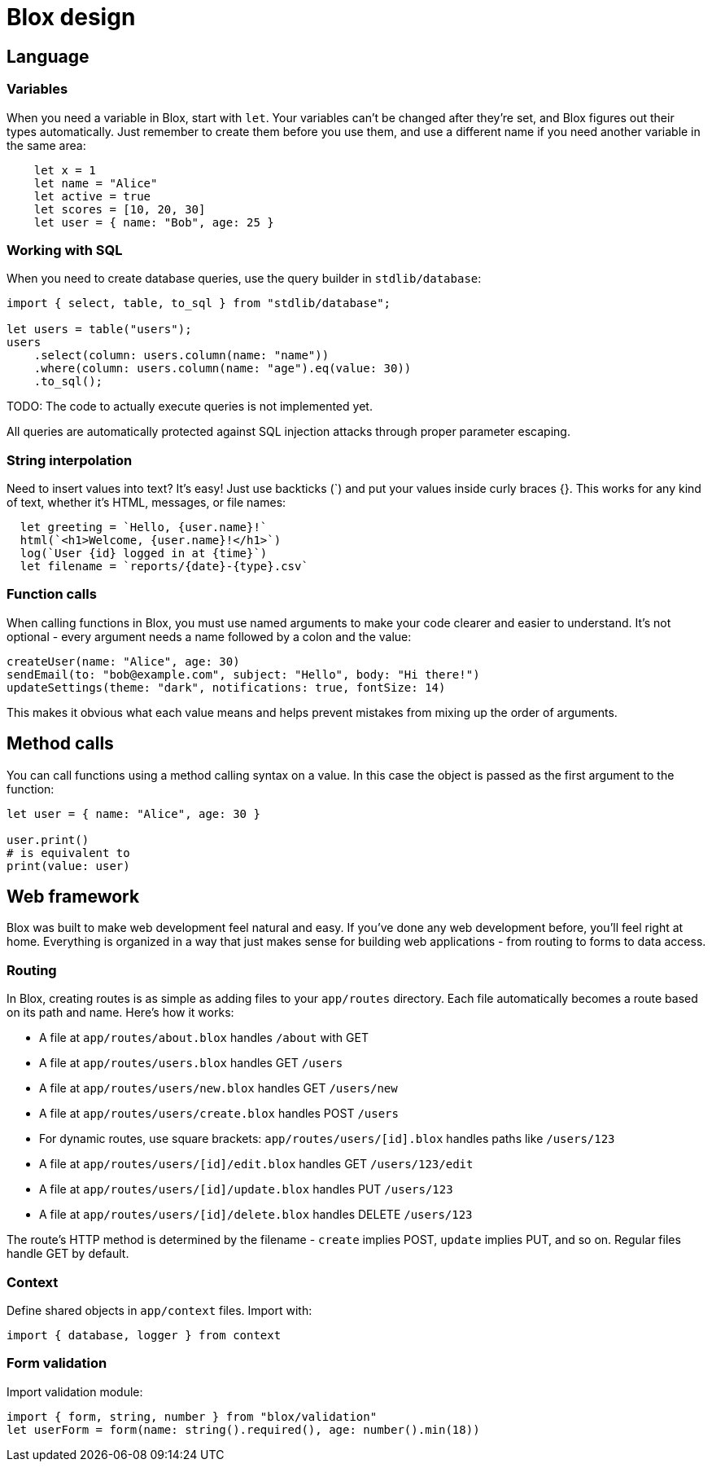 = Blox design

== Language

=== Variables
When you need a variable in Blox, start with `let`. Your variables can't be changed after they're set, and Blox figures out their types automatically. Just remember to create them before you use them, and use a different name if you need another variable in the same area:

```
    let x = 1
    let name = "Alice"
    let active = true
    let scores = [10, 20, 30]
    let user = { name: "Bob", age: 25 }
```

=== Working with SQL
When you need to create database queries, use the query builder in `stdlib/database`:

```blox
import { select, table, to_sql } from "stdlib/database";

let users = table("users");
users
    .select(column: users.column(name: "name"))
    .where(column: users.column(name: "age").eq(value: 30))
    .to_sql();
```

TODO: The code to actually execute queries is not implemented yet.

All queries are automatically protected against SQL injection attacks through proper parameter escaping.

=== String interpolation
Need to insert values into text? It's easy! Just use backticks (`) and put your values inside curly braces {}. This works for any kind of text, whether it's HTML, messages, or file names:

```
  let greeting = `Hello, {user.name}!`
  html(`<h1>Welcome, {user.name}!</h1>`)
  log(`User {id} logged in at {time}`)
  let filename = `reports/{date}-{type}.csv`
```

=== Function calls
When calling functions in Blox, you must use named arguments to make your code clearer and easier to understand. It's not optional - every argument needs a name followed by a colon and the value:

```
createUser(name: "Alice", age: 30)
sendEmail(to: "bob@example.com", subject: "Hello", body: "Hi there!")
updateSettings(theme: "dark", notifications: true, fontSize: 14)
```

This makes it obvious what each value means and helps prevent mistakes from mixing up the order of arguments.

== Method calls

You can call functions using a method calling syntax on a value. In this case the object is passed as the first argument to the function:

```blox
let user = { name: "Alice", age: 30 }

user.print()
# is equivalent to
print(value: user)
```

== Web framework
Blox was built to make web development feel natural and easy. If you've done any web development before, you'll feel right at home. Everything is organized in a way that just makes sense for building web applications - from routing to forms to data access.

=== Routing
In Blox, creating routes is as simple as adding files to your `app/routes` directory. Each file automatically becomes a route based on its path and name. Here's how it works:

- A file at `app/routes/about.blox` handles `/about` with GET
- A file at `app/routes/users.blox` handles GET `/users`
- A file at `app/routes/users/new.blox` handles GET `/users/new`
- A file at `app/routes/users/create.blox` handles POST `/users`
- For dynamic routes, use square brackets: `app/routes/users/[id].blox` handles paths like `/users/123`
- A file at `app/routes/users/[id]/edit.blox` handles GET `/users/123/edit`
- A file at `app/routes/users/[id]/update.blox` handles PUT `/users/123`
- A file at `app/routes/users/[id]/delete.blox` handles DELETE `/users/123`

The route's HTTP method is determined by the filename - `create` implies POST, `update` implies PUT, and so on. Regular files handle GET by default.

=== Context
Define shared objects in `app/context` files. Import with:
```
import { database, logger } from context
```

=== Form validation
Import validation module:
```
import { form, string, number } from "blox/validation"
let userForm = form(name: string().required(), age: number().min(18))
```
